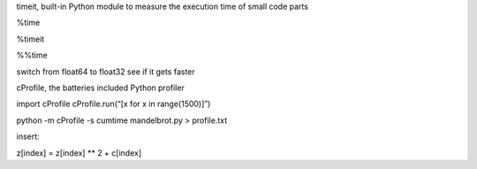 timeit, built-in Python module to measure the execution time of small
code parts

%time

%timeit

%%time

switch from float64 to float32 see if it gets faster

cProfile, the batteries included Python profiler

import cProfile cProfile.run(“[x for x in range(1500)]”)

python -m cProfile -s cumtime mandelbrot.py > profile.txt

insert:

z[index] = z[index] \*\* 2 + c[index]
